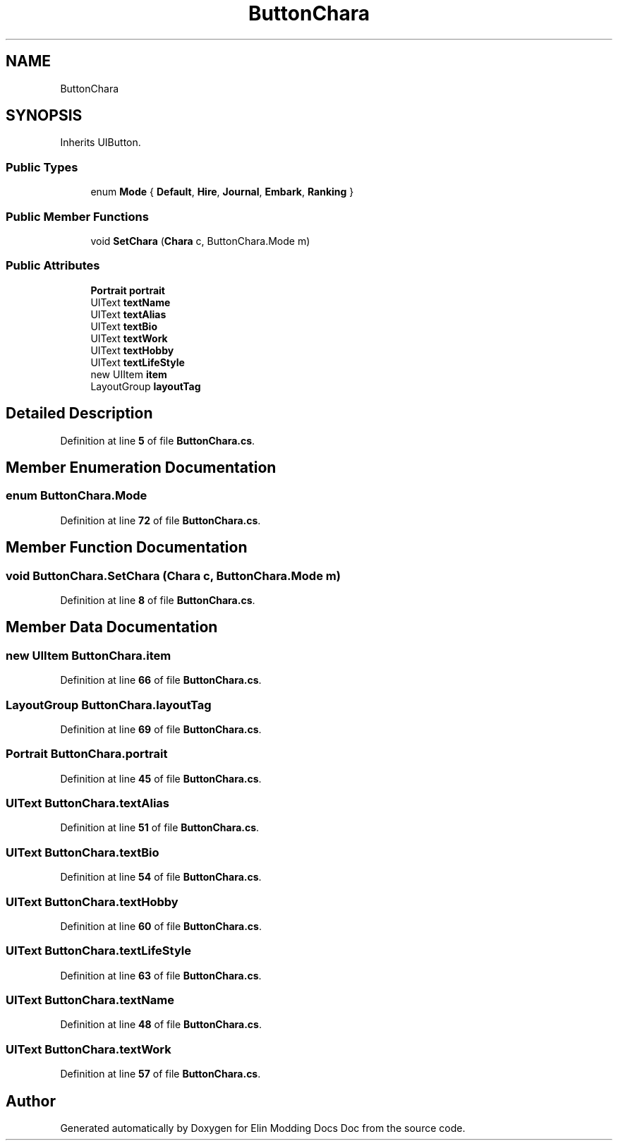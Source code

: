.TH "ButtonChara" 3 "Elin Modding Docs Doc" \" -*- nroff -*-
.ad l
.nh
.SH NAME
ButtonChara
.SH SYNOPSIS
.br
.PP
.PP
Inherits UIButton\&.
.SS "Public Types"

.in +1c
.ti -1c
.RI "enum \fBMode\fP { \fBDefault\fP, \fBHire\fP, \fBJournal\fP, \fBEmbark\fP, \fBRanking\fP }"
.br
.in -1c
.SS "Public Member Functions"

.in +1c
.ti -1c
.RI "void \fBSetChara\fP (\fBChara\fP c, ButtonChara\&.Mode m)"
.br
.in -1c
.SS "Public Attributes"

.in +1c
.ti -1c
.RI "\fBPortrait\fP \fBportrait\fP"
.br
.ti -1c
.RI "UIText \fBtextName\fP"
.br
.ti -1c
.RI "UIText \fBtextAlias\fP"
.br
.ti -1c
.RI "UIText \fBtextBio\fP"
.br
.ti -1c
.RI "UIText \fBtextWork\fP"
.br
.ti -1c
.RI "UIText \fBtextHobby\fP"
.br
.ti -1c
.RI "UIText \fBtextLifeStyle\fP"
.br
.ti -1c
.RI "new UIItem \fBitem\fP"
.br
.ti -1c
.RI "LayoutGroup \fBlayoutTag\fP"
.br
.in -1c
.SH "Detailed Description"
.PP 
Definition at line \fB5\fP of file \fBButtonChara\&.cs\fP\&.
.SH "Member Enumeration Documentation"
.PP 
.SS "enum ButtonChara\&.Mode"

.PP
Definition at line \fB72\fP of file \fBButtonChara\&.cs\fP\&.
.SH "Member Function Documentation"
.PP 
.SS "void ButtonChara\&.SetChara (\fBChara\fP c, ButtonChara\&.Mode m)"

.PP
Definition at line \fB8\fP of file \fBButtonChara\&.cs\fP\&.
.SH "Member Data Documentation"
.PP 
.SS "new UIItem ButtonChara\&.item"

.PP
Definition at line \fB66\fP of file \fBButtonChara\&.cs\fP\&.
.SS "LayoutGroup ButtonChara\&.layoutTag"

.PP
Definition at line \fB69\fP of file \fBButtonChara\&.cs\fP\&.
.SS "\fBPortrait\fP ButtonChara\&.portrait"

.PP
Definition at line \fB45\fP of file \fBButtonChara\&.cs\fP\&.
.SS "UIText ButtonChara\&.textAlias"

.PP
Definition at line \fB51\fP of file \fBButtonChara\&.cs\fP\&.
.SS "UIText ButtonChara\&.textBio"

.PP
Definition at line \fB54\fP of file \fBButtonChara\&.cs\fP\&.
.SS "UIText ButtonChara\&.textHobby"

.PP
Definition at line \fB60\fP of file \fBButtonChara\&.cs\fP\&.
.SS "UIText ButtonChara\&.textLifeStyle"

.PP
Definition at line \fB63\fP of file \fBButtonChara\&.cs\fP\&.
.SS "UIText ButtonChara\&.textName"

.PP
Definition at line \fB48\fP of file \fBButtonChara\&.cs\fP\&.
.SS "UIText ButtonChara\&.textWork"

.PP
Definition at line \fB57\fP of file \fBButtonChara\&.cs\fP\&.

.SH "Author"
.PP 
Generated automatically by Doxygen for Elin Modding Docs Doc from the source code\&.
